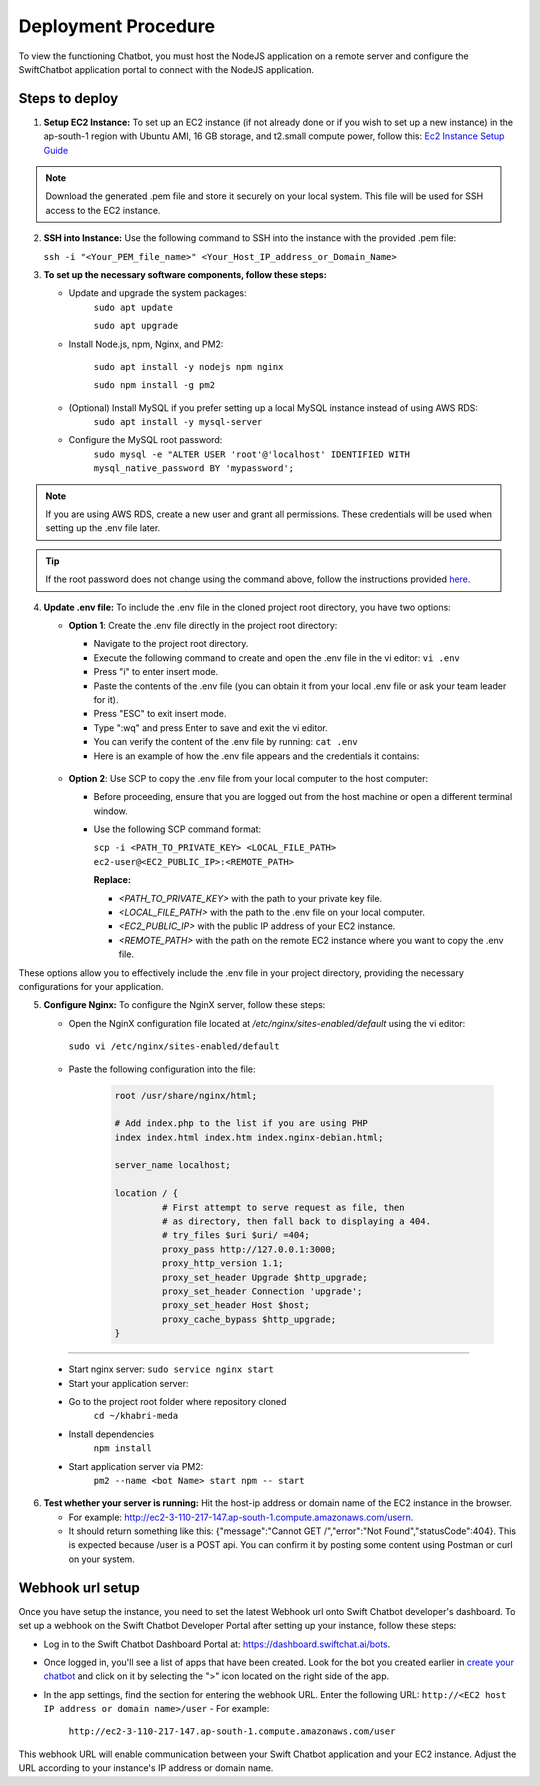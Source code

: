 Deployment Procedure
====================
To view the functioning Chatbot, you must host the NodeJS application on a remote server and configure the SwiftChatbot application portal to connect with the NodeJS application.

Steps to deploy
------------------------

1. **Setup EC2 Instance:** To set up an EC2 instance (if not already done or if you wish to set up a new instance) in the ap-south-1 region with Ubuntu AMI, 16 GB storage, and t2.small compute power, follow this: `Ec2 Instance Setup Guide <ec2_instance.html>`_

.. note::
    Download the generated .pem file and store it securely on your local system. This file will be used for SSH access to the EC2 instance.

2. **SSH into Instance:** Use the following command to SSH into the instance with the provided .pem file:
   
   ``ssh -i "<Your_PEM_file_name>" <Your_Host_IP_address_or_Domain_Name>``

3. **To set up the necessary software components, follow these steps:**
   
   - Update and upgrade the system packages:
      ``sudo apt update``

      ``sudo apt upgrade``

   - Install Node.js, npm, Nginx, and PM2:
  
      ``sudo apt install -y nodejs npm nginx``

      ``sudo npm install -g pm2``
      
   - (Optional) Install MySQL if you prefer setting up a local MySQL instance instead of using AWS RDS:
      ``sudo apt install -y mysql-server``
   - Configure the MySQL root password:
      ``sudo mysql -e "ALTER USER 'root'@'localhost' IDENTIFIED WITH mysql_native_password BY 'mypassword';``

.. note::
    If you are using AWS RDS, create a new user and grant all permissions. These credentials will be used when setting up the .env file later.

.. tip::
    If the root password does not change using the command above, follow the instructions provided `here <https://stackoverflow.com/questions/42421585/default-password-of-mysql-in-ubuntu-server-16-04>`_.


4. **Update .env file:** To include the .env file in the cloned project root directory, you have two options:
   
   - **Option 1**: Create the .env file directly in the project root directory:
   
     - Navigate to the project root directory.
     - Execute the following command to create and open the .env file in the vi editor:
       ``vi .env``

     - Press "i" to enter insert mode.
     - Paste the contents of the .env file (you can obtain it from your local .env file or ask your team leader for it).
     - Press "ESC" to exit insert mode.
     - Type ":wq" and press Enter to save and exit the vi editor.
     - You can verify the content of the .env file by running:
       ``cat .env``
     - Here is an example of how the .env file appears and the credentials it contains:
    
      .. image:: ../images/deployement_images/env_file.png
          :alt: Deployment Structure
          :width: 1300
          :height: 200
          :align: center

   - **Option 2**: Use SCP to copy the .env file from your local computer to the host computer:

     - Before proceeding, ensure that you are logged out from the host machine or open a different terminal window.
     - Use the following SCP command format:

       ``scp -i <PATH_TO_PRIVATE_KEY> <LOCAL_FILE_PATH> ec2-user@<EC2_PUBLIC_IP>:<REMOTE_PATH>``
      
       **Replace:**

       - `<PATH_TO_PRIVATE_KEY>` with the path to your private key file.
       - `<LOCAL_FILE_PATH>` with the path to the .env file on your local computer.
       - `<EC2_PUBLIC_IP>` with the public IP address of your EC2 instance.
       - `<REMOTE_PATH>` with the path on the remote EC2 instance where you want to copy the .env file.

These options allow you to effectively include the .env file in your project directory, providing the necessary configurations for your application.


5. **Configure Nginx:** To configure the NginX server, follow these steps:
   
   - Open the NginX configuration file located at `/etc/nginx/sites-enabled/default` using the vi editor:
    ``sudo vi /etc/nginx/sites-enabled/default``

   - Paste the following configuration into the file:
      
      .. code-block:: nginx

            root /usr/share/nginx/html;

            # Add index.php to the list if you are using PHP
            index index.html index.htm index.nginx-debian.html;

            server_name localhost;

            location / {
                     # First attempt to serve request as file, then
                     # as directory, then fall back to displaying a 404.
                     # try_files $uri $uri/ =404;
                     proxy_pass http://127.0.0.1:3000;
                     proxy_http_version 1.1;
                     proxy_set_header Upgrade $http_upgrade;
                     proxy_set_header Connection 'upgrade';
                     proxy_set_header Host $host;
                     proxy_cache_bypass $http_upgrade;
            }

-----------------
        

   - Start nginx server: ``sudo service nginx start``
   - Start your application server:
   
   - Go to the project root folder where repository cloned
      ``cd ~/khabri-meda``

   - Install dependencies
      ``npm install``

   - Start application server via PM2:
      ``pm2 --name <bot Name> start npm -- start``

6. **Test whether your server is running:** Hit the host-ip address or domain name of the EC2 instance in the browser. 
   
   - For example: http://ec2-3-110-217-147.ap-south-1.compute.amazonaws.com/user\n. 
   - It should return something like this: {"message":"Cannot GET /","error":"Not Found","statusCode":404}. This is expected because /user  is a POST api. You can confirm it by posting some content using Postman or curl on your system.
  
Webhook url setup
------------------------
Once you have setup the instance, you need to set the latest Webhook url onto Swift Chatbot developer's dashboard.
To set up a webhook on the Swift Chatbot Developer Portal after setting up your instance, follow these steps:

- Log in to the Swift Chatbot Dashboard Portal at: https://dashboard.swiftchat.ai/bots.

- Once logged in, you'll see a list of apps that have been created. Look for the bot you created earlier in `create your chatbot <start_bot.html>`_ and click on it by selecting the ">" icon located on the right side of the app.

- In the app settings, find the section for entering the webhook URL. Enter the following URL:
  ``http://<EC2 host IP address or domain name>/user``
  - For example:
   
   ``http://ec2-3-110-217-147.ap-south-1.compute.amazonaws.com/user``


This webhook URL will enable communication between your Swift Chatbot application and your EC2 instance. Adjust the URL according to your instance's IP address or domain name.

